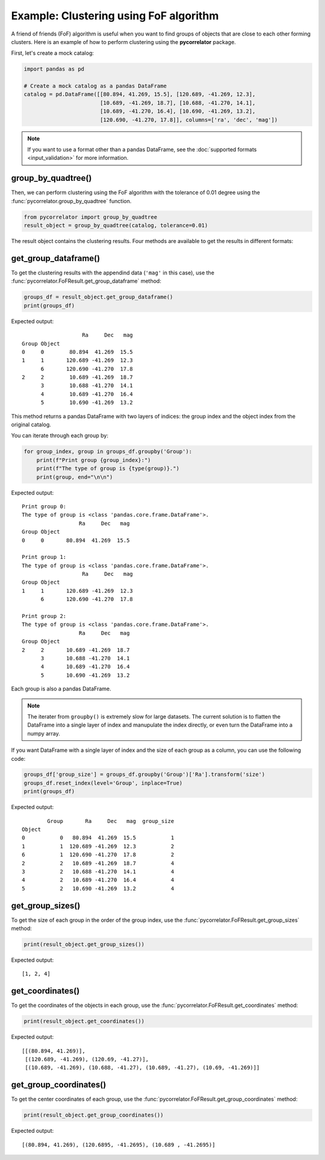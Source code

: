 Example: Clustering using FoF algorithm
=======================================

A friend of friends (FoF) algorithm is useful when you want to find groups of objects that are close
to each other forming clusters. Here is an example of how to perform clustering using the **pycorrelator** package.

First, let's create a mock catalog:

.. code-block:: python

    import pandas as pd

    # Create a mock catalog as a pandas DataFrame
    catalog = pd.DataFrame([[80.894, 41.269, 15.5], [120.689, -41.269, 12.3], 
                            [10.689, -41.269, 18.7], [10.688, -41.270, 14.1], 
                            [10.689, -41.270, 16.4], [10.690, -41.269, 13.2], 
                            [120.690, -41.270, 17.8]], columns=['ra', 'dec', 'mag'])

.. note::
    If you want to use a format other than a pandas DataFrame,
    see the :doc:`supported formats <input_validation>` for more information.

group_by_quadtree()
-------------------

Then, we can perform clustering using the FoF algorithm with the tolerance of 0.01 degree using the
:func:`pycorrelator.group_by_quadtree` function.

.. code-block:: python

    from pycorrelator import group_by_quadtree
    result_object = group_by_quadtree(catalog, tolerance=0.01)

The result object contains the clustering results. Four methods are available to get the results in different formats:

get_group_dataframe()
---------------------

To get the clustering results with the appendind data (``'mag'`` in this case), use the
:func:`pycorrelator.FoFResult.get_group_dataframe` method:

.. code-block:: python

    groups_df = result_object.get_group_dataframe()
    print(groups_df)

Expected output::

                       Ra     Dec   mag
    Group Object                       
    0     0        80.894  41.269  15.5
    1     1       120.689 -41.269  12.3
          6       120.690 -41.270  17.8
    2     2        10.689 -41.269  18.7
          3        10.688 -41.270  14.1
          4        10.689 -41.270  16.4
          5        10.690 -41.269  13.2

This method returns a pandas DataFrame with two layers of indices: the group index and the object index from the original catalog.

You can iterate through each group by:

.. code-block:: python

    for group_index, group in groups_df.groupby('Group'):
        print(f"Print group {group_index}:")
        print(f"The type of group is {type(group)}.")
        print(group, end="\n\n")

Expected output::

    Print group 0:
    The type of group is <class 'pandas.core.frame.DataFrame'>.
                      Ra     Dec   mag
    Group Object                      
    0     0       80.894  41.269  15.5

    Print group 1:
    The type of group is <class 'pandas.core.frame.DataFrame'>.
                       Ra     Dec   mag
    Group Object                       
    1     1       120.689 -41.269  12.3
          6       120.690 -41.270  17.8

    Print group 2:
    The type of group is <class 'pandas.core.frame.DataFrame'>.
                      Ra     Dec   mag
    Group Object                      
    2     2       10.689 -41.269  18.7
          3       10.688 -41.270  14.1
          4       10.689 -41.270  16.4
          5       10.690 -41.269  13.2

Each group is also a pandas DataFrame.

.. note::
    The iterater from ``groupby()`` is extremely slow for large datasets. The current solution is to flatten the
    DataFrame into a single layer of index and manupulate the index directly, or even turn the DataFrame into a numpy array.

If you want DataFrame with a single layer of index and the size of each group as a column, you can use the following code:

.. code-block:: python

    groups_df['group_size'] = groups_df.groupby('Group')['Ra'].transform('size')
    groups_df.reset_index(level='Group', inplace=True)
    print(groups_df)

Expected output::

            Group       Ra     Dec   mag  group_size
    Object                                          
    0           0   80.894  41.269  15.5           1
    1           1  120.689 -41.269  12.3           2
    6           1  120.690 -41.270  17.8           2
    2           2   10.689 -41.269  18.7           4
    3           2   10.688 -41.270  14.1           4
    4           2   10.689 -41.270  16.4           4
    5           2   10.690 -41.269  13.2           4

get_group_sizes()
-----------------

To get the size of each group in the order of the group index, use the :func:`pycorrelator.FoFResult.get_group_sizes` method:

.. code-block:: python

    print(result_object.get_group_sizes())

Expected output::

    [1, 2, 4]

get_coordinates()
-----------------

To get the coordinates of the objects in each group, use the :func:`pycorrelator.FoFResult.get_coordinates` method:

.. code-block:: python

    print(result_object.get_coordinates())

Expected output::

    [[(80.894, 41.269)],
     [(120.689, -41.269), (120.69, -41.27)],
     [(10.689, -41.269), (10.688, -41.27), (10.689, -41.27), (10.69, -41.269)]]

get_group_coordinates()
-----------------------

To get the center coordinates of each group, use the :func:`pycorrelator.FoFResult.get_group_coordinates` method:

.. code-block:: python

    print(result_object.get_group_coordinates())

Expected output::

    [(80.894, 41.269), (120.6895, -41.2695), (10.689 , -41.2695)]
